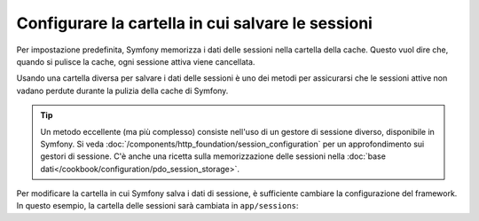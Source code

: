 .. index::
   single: Sessioni, cartella delle sessioni

Configurare la cartella in cui salvare le sessioni
==================================================

Per impostazione predefinita, Symfony memorizza i dati delle sessioni nella cartella della cache.
Questo vuol dire che, quando si pulisce la cache, ogni sessione attiva viene
cancellata.

Usando una cartella diversa per salvare i dati delle sessioni è uno dei metodi per
assicurarsi che le sessioni attive non vadano perdute durante la pulizia della cache di Symfony.

.. tip::

    Un metodo eccellente (ma più complesso) consiste nell'uso di un gestore di sessione
    diverso, disponibile in Symfony. Si veda
    :doc:`/components/http_foundation/session_configuration` per un
    approfondimento sui gestori di sessione. C'è anche una ricetta sulla
    memorizzazione delle sessioni nella :doc:`base dati</cookbook/configuration/pdo_session_storage>`.

Per modificare la cartella in cui Symfony salva i dati di sessione, è sufficiente
cambiare la configurazione del framework. In questo esempio, la cartella delle sessioni
sarà cambiata in ``app/sessions``:

.. configuration-block::

    .. code-block:: yaml

        # app/config/config.yml
        framework:
            session:
                save_path: "%kernel.root_dir%/sessions"

    .. code-block:: xml

        <!-- app/config/config.xml -->
        <framework:config>
            <framework:session save-path="%kernel.root_dir%/sessions" />
        </framework:config>

    .. code-block:: php

        // app/config/config.php
        $container->loadFromExtension('framework', array(
            'session' => array('save-path' => "%kernel.root_dir%/sessions"),
        ));
